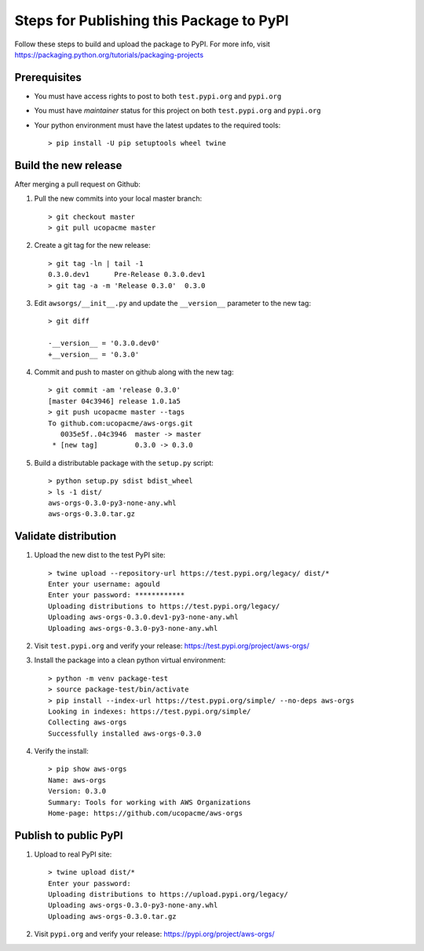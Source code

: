 Steps for Publishing this Package to PyPI
=========================================

Follow these steps to build and upload the package to PyPI.  For more info,
visit https://packaging.python.org/tutorials/packaging-projects


Prerequisites
-------------

- You must have access rights to post to both ``test.pypi.org`` and ``pypi.org``
- You must have `maintainer` status for this project on both ``test.pypi.org`` and ``pypi.org``
- Your python environment must have the latest updates to the required tools::

  > pip install -U pip setuptools wheel twine


Build the new release
---------------------

After merging a pull request on Github:

1. Pull the new commits into your local master branch::

     > git checkout master
     > git pull ucopacme master

#. Create a git tag for the new release::

     > git tag -ln | tail -1
     0.3.0.dev1      Pre-Release 0.3.0.dev1
     > git tag -a -m 'Release 0.3.0'  0.3.0


#. Edit ``awsorgs/__init__.py`` and update the ``__version__`` parameter to the new tag::

     > git diff 
      
     -__version__ = '0.3.0.dev0'
     +__version__ = '0.3.0'
 
#. Commit and push to master on github along with the new tag::

     > git commit -am 'release 0.3.0'
     [master 04c3946] release 1.0.1a5
     > git push ucopacme master --tags
     To github.com:ucopacme/aws-orgs.git
        0035e5f..04c3946  master -> master
      * [new tag]         0.3.0 -> 0.3.0

#. Build a distributable package with the ``setup.py`` script::

     > python setup.py sdist bdist_wheel
     > ls -1 dist/
     aws-orgs-0.3.0-py3-none-any.whl
     aws-orgs-0.3.0.tar.gz


Validate distribution
---------------------

#. Upload the new dist to the test PyPI site::

     > twine upload --repository-url https://test.pypi.org/legacy/ dist/*
     Enter your username: agould
     Enter your password: ************
     Uploading distributions to https://test.pypi.org/legacy/
     Uploading aws-orgs-0.3.0.dev1-py3-none-any.whl
     Uploading aws-orgs-0.3.0-py3-none-any.whl

#. Visit ``test.pypi.org`` and verify your release: https://test.pypi.org/project/aws-orgs/

#. Install the package into a clean python virtual environment::

     > python -m venv package-test
     > source package-test/bin/activate
     > pip install --index-url https://test.pypi.org/simple/ --no-deps aws-orgs
     Looking in indexes: https://test.pypi.org/simple/
     Collecting aws-orgs
     Successfully installed aws-orgs-0.3.0

#. Verify the install::

     > pip show aws-orgs 
     Name: aws-orgs
     Version: 0.3.0
     Summary: Tools for working with AWS Organizations
     Home-page: https://github.com/ucopacme/aws-orgs


Publish to public PyPI
----------------------

#. Upload to real PyPI site::

     > twine upload dist/*
     Enter your password: 
     Uploading distributions to https://upload.pypi.org/legacy/
     Uploading aws-orgs-0.3.0-py3-none-any.whl
     Uploading aws-orgs-0.3.0.tar.gz

#. Visit ``pypi.org`` and verify your release: https://pypi.org/project/aws-orgs/
